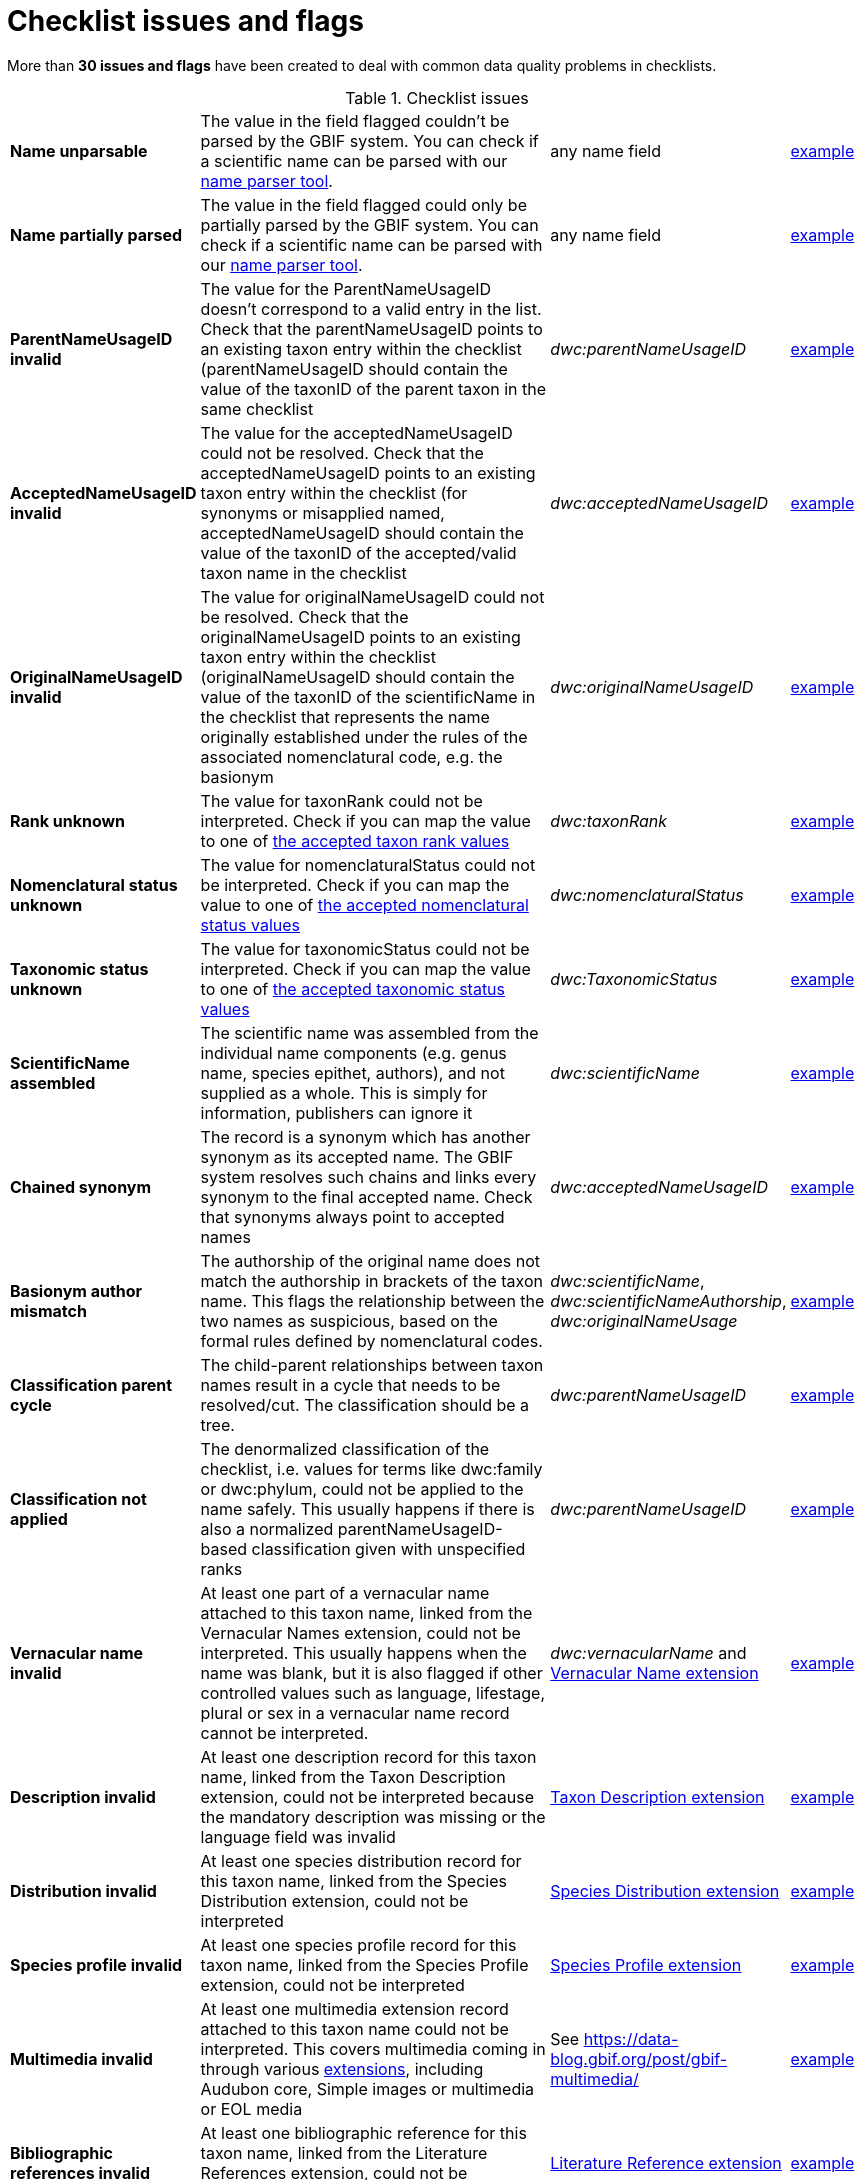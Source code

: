 = Checklist issues and flags

More than *30 issues and flags* have been created to deal with common data quality problems in checklists.

// The definitive list of flags in in the API, and can be seen in the source code:
// https://github.com/gbif/gbif-api/blob/dev/src/main/java/org/gbif/api/vocabulary/NameUsageIssue.java

// Check for missing issues:
// (for i in $(curl -Ss https://raw.githubusercontent.com/gbif/gbif-api/dev/src/main/java/org/gbif/api/vocabulary/NameUsageIssue.java | grep -Po '^  \K([A-Z0-9_]{5,})'); do grep --quiet $i checklist-issues-and-flags.adoc || echo "$i missing"; done)


.Checklist issues
[cols="20%,60%,10%,10%"]
|===
|*Name unparsable*
|The value in the field flagged couldn't be parsed by the GBIF system. You can check if a scientific name can be parsed with our https://www.gbif.org/tools/name-parser[name parser tool].
|any name field
|https://www.gbif.org/species/search?issue=UNPARSABLE&advanced=1[example]

|*Name partially parsed*
|The value in the field flagged could only be partially parsed by the GBIF system. You can check if a scientific name can be parsed with our https://www.gbif.org/tools/name-parser[name parser tool].
|any name field
|https://www.gbif.org/species/search?issue=PARTIALLY_PARSABLE&advanced=1[example]

|*ParentNameUsageID invalid*
|The value for the ParentNameUsageID doesn't correspond to a valid entry in the list. Check that the parentNameUsageID points to an existing taxon entry within the checklist (parentNameUsageID should contain the value of the taxonID of the parent taxon in the same checklist
|_dwc:parentNameUsageID_
|https://www.gbif.org/species/search?issue=PARENT_NAME_USAGE_ID_INVALID&advanced=1[example]

|*AcceptedNameUsageID invalid*
|The value for the acceptedNameUsageID could not be resolved. Check that the acceptedNameUsageID points to an existing taxon entry within the checklist (for synonyms or misapplied named, acceptedNameUsageID should contain the value of the taxonID of the accepted/valid taxon name in the checklist
|_dwc:acceptedNameUsageID_
|https://www.gbif.org/species/search?issue=ACCEPTED_NAME_USAGE_ID_INVALID&advanced=1[example]

|*OriginalNameUsageID invalid*
|The value for originalNameUsageID could not be resolved. Check that the originalNameUsageID points to an existing taxon entry within the checklist (originalNameUsageID should contain the value of the taxonID of the scientificName in the checklist that represents the name originally established under the rules of the associated nomenclatural code, e.g. the basionym
|_dwc:originalNameUsageID_
|https://www.gbif.org/species/search?issue=ORIGINAL_NAME_USAGE_ID_INVALID&advanced=1[example]

|*Rank unknown*
|The value for taxonRank could not be interpreted. Check if you can map the value to one of https://api.gbif.org/v1/enumeration/basic/Rank[the accepted taxon rank values]
|_dwc:taxonRank_
|https://www.gbif.org/species/search?issue=RANK_INVALID&advanced=1[example]

|*Nomenclatural status unknown*
|The value for nomenclaturalStatus could not be interpreted. Check if you can map the value to one of https://api.gbif.org/v1/enumeration/basic/NomenclaturalStatus[the accepted nomenclatural status values]
|_dwc:nomenclaturalStatus_
|https://www.gbif.org/species/search?issue=NOMENCLATURAL_STATUS_INVALID&advanced=1[example]

|*Taxonomic status unknown*
|The value for taxonomicStatus could not be interpreted. Check if you can map the value to one of https://api.gbif.org/v1/enumeration/basic/TaxonomicStatus[the accepted taxonomic status values]
|_dwc:TaxonomicStatus_
|https://www.gbif.org/species/search?issue=TAXONOMIC_STATUS_INVALID&advanced=1[example]

|*ScientificName assembled*
|The scientific name was assembled from the individual name components (e.g. genus name, species epithet, authors), and not supplied as a whole. This is simply for information, publishers can ignore it
|_dwc:scientificName_
|https://www.gbif.org/species/search?issue=SCIENTIFIC_NAME_ASSEMBLED&advanced=1[example]

|*Chained synonym*
|The record is a synonym which has another synonym as its accepted name. The GBIF system resolves such chains and links every synonym to the final accepted name. Check that synonyms always point to accepted names
|_dwc:acceptedNameUsageID_
|https://www.gbif.org/species/search?issue=CHAINED_SYNOYM&advanced=1[example]

|*Basionym author mismatch*
|The authorship of the original name does not match the authorship in brackets of the taxon name. This flags the relationship between the two names as suspicious, based on the formal rules defined by nomenclatural codes.
|_dwc:scientificName_, _dwc:scientificNameAuthorship_, _dwc:originalNameUsage_
|https://www.gbif.org/species/search?issue=BASIONYM_AUTHOR_MISMATCH&advanced=1[example]

// Not implemented yet
//|*Taxonomic status mismatch*
//|The taxonomic status of a name is based on taxonomic opinion. In combination of data from various sources, taxonomic opinions can differ. This flag alerts to seeming inconsistencies within a group of names
//|_dwc:taxonomicStatus_
//|https://www.gbif.org/species/search?issue=TAXONOMIC_STATUS_MISMATCH&advanced=1[example]

|*Classification parent cycle*
|The child-parent relationships between taxon names result in a cycle that needs to be resolved/cut. The classification should be a tree.
|_dwc:parentNameUsageID_
|https://www.gbif.org/species/search?issue=PARENT_CYCLE&advanced=1[example]

// Not implemented yet
//|*Classification rank order invalid*
//|The taxon names in a child-parent chain are out of sequence relating to their ranks. Make sure that each child taxon points to its direct parent, as represented in the checklist
//|_dwc:parentNameUsageID_, _dwc:taxonRank_
//|https://www.gbif.org/species/search?issue=CLASSIFICATION_RANK_ORDER_INVALID&advanced=1[example]

|*Classification not applied*
|The denormalized classification of the checklist, i.e. values for terms like dwc:family or dwc:phylum, could not be applied to the name safely. This usually happens if there is also a normalized parentNameUsageID-based classification given with unspecified ranks
|_dwc:parentNameUsageID_
|https://www.gbif.org/species/search?issue=CLASSIFICATION_NOT_APPLIED&advanced=1[example]

|*Vernacular name invalid*
|At least one part of a vernacular name attached to this taxon name, linked from the Vernacular Names extension, could not be interpreted. This usually happens when  the name was blank, but it is also flagged if other controlled values such as language, lifestage, plural or sex in a vernacular name record cannot be interpreted.
|_dwc:vernacularName_ and http://rs.gbif.org/terms/1.0/VernacularName[Vernacular Name extension]
|https://www.gbif.org/species/search?issue=VERNACULAR_NAME_INVALID&advanced=1[example]

|*Description invalid*
|At least one description record for this taxon name, linked from the Taxon Description extension, could not be interpreted because the mandatory description was missing or the language field was invalid
|http://rs.gbif.org/terms/1.0/Description[Taxon Description extension]
|https://www.gbif.org/species/search?issue=DESCRIPTION_INVALID&advanced=1[example]

|*Distribution invalid*
|At least one species distribution record for this taxon name, linked from the Species Distribution extension, could not be interpreted
|http://rs.gbif.org/terms/1.0/Distribution[Species Distribution extension]
|https://www.gbif.org/species/search?issue=DISTRIBUTION_INVALID&advanced=1[example]

|*Species profile invalid*
|At least one species profile record for this taxon name, linked from the Species Profile extension, could not be interpreted
|http://rs.gbif.org/terms/1.0/SpeciesProfile[Species Profile extension]
|https://www.gbif.org/species/search?issue=SPECIES_PROFILE_INVALID&advanced=1[example]

|*Multimedia invalid*
|At least one multimedia extension record attached to this taxon name could not be interpreted. This covers multimedia coming in through various https://rs.gbif.org/extensions.html[extensions], including Audubon core, Simple images or multimedia or EOL media
|See https://data-blog.gbif.org/post/gbif-multimedia/
|https://www.gbif.org/species/search?issue=MULTIMEDIA_INVALID&advanced=1[example]

|*Bibliographic references invalid*
|At least one bibliographic reference for this taxon name, linked from the Literature References extension, could not be interpreted
|http://rs.gbif.org/terms/1.0/Reference[Literature Reference extension]
|https://www.gbif.org/species/search?issue=BIB_REFERENCE_INVALID&advanced=1[example]

|*Alternative identifiers invalid*
|At least one alternative identifier for this taxon name, linked from the Alternative Identifiers extension, could not be interpreted
|http://rs.gbif.org/terms/1.0/Identifier[Identifier extension]
|https://www.gbif.org/species/search?issue=ALT_IDENTIFIER_INVALID&advanced=1[example]

|*Could not be matched to GBIF backbone*
|The interpretation of the taxonomic name could not find an existing equivalent, or near-enough match, in the GBIF taxonomic backbone. If the taxon name is newly described or a recent recombination, this is expected, until the new name can be integrated into the backbone taxonomy. You can check how a scientific name is matched against the backbone taxonomy using our https://www.gbif.org/tools/species-lookup[species name matching tool].
|_dwc:scientificName_
|https://www.gbif.org/species/search?issue=BACKBONE_MATCH_NONE&advanced=1[example]

|*Fuzzy GBIF backbone match*
|Name match to the GBIF backbone taxonomy could only be done using a fuzzy, non exact match
|_dwc:scientificName_
|https://www.gbif.org/species/search?issue=BACKBONE_MATCH_FUZZY&advanced=1[example]

|*Backbone match aggregate*
|Name usage could only be matched to a GBIF backbone species, but was in fact a broader species aggregate/complex.
|_dwc:scientificName_
|https://www.gbif.org/species/search?issue=BACKBONE_MATCH_AGGREGATE&advanced=1[example]

|*Synonym lacking an accepted name*
|The taxon name is explicitly marked as a synonym, but lacking a reference to the corresponding accepted name. If the accepted name is contained in the same data source, consider adding a reference to it
|_dwc:TaxonomicStatus_, _dwc:acceptedNameUsageID_
|https://www.gbif.org/species/search?issue=ACCEPTED_NAME_MISSING&advanced=1[example]

|*Accepted name not unique*
|The synonym record provides the accepted name as verbatim text, rather than as a cross-reference. The verbatim name is ambiguous and could refer to several different records in GBIF's backbone taxonomy
|_dwc:acceptedNameUsage_
|https://www.gbif.org/species/search?issue=ACCEPTED_NAME_NOT_UNIQUE&advanced=1[example]

|*Parent name not unique*
|The record provides the name of the taxonomic parent as verbatim text, rather than as a cross-reference. The verbatim name is ambiguous and could refer to several different records in GBIF's backbone taxonomy
|_dwc:parentNameUsage_
|https://www.gbif.org/species/search?issue=PARENT_NAME_NOT_UNIQUE&advanced=1[example]

|*Original name not unique*
|The record provides the original name of the taxon (e.g. basionym) as verbatim text, rather than as a cross-reference. The verbatim name is ambiguous and could refer to several different records in GBIF's backbone taxonomy
|_dwc:originalNameUsage_
|https://www.gbif.org/species/search?issue=ORIGINAL_NAME_NOT_UNIQUE&advanced=1[example]

|*Relationship missing*
|There were problems representing all name relationships, i.e. the link to the parent, accepted and/or original name. The interpreted record in GBIF is lacking some of the original source relation
|_dwc:originalNameUsage_, _dwc:parentNameUsage_, _dwc:acceptedNameUsage_, _dwc:acceptedNameUsageID_, _dwc:TaxonomicStatus_, _dwc:parentNameUsageID_
|https://www.gbif.org/species/search?issue=RELATIONSHIP_MISSING&advanced=1[example]
|===

.GBIF Backbone
[cols="20%,60%,10%,10%"]
|===
|*Basionym relation derived*
|The record in GBIF has a relationship to an original name (basionym) that was derived from name & authorship comparison, but did not exist explicitly in the source data. This will only be flagged in programmatically generated GBIF backbone records of name usages.
|
|https://www.gbif.org/species/search?issue=ORIGINAL_NAME_DERIVED&advanced=1[example]

|*Conflicting basionym combination*
|There was more than one accepted name in a homotypical basionym group of names. GBIF backbone specific issue.
|_dwc:scientificName_
|https://www.gbif.org/species/search?issue=CONFLICTING_BASIONYM_COMBINATION&advanced=1[example]

|*No species included*
|The group (currently only genera are tested) is lacking any accepted species.
|
|https://www.gbif.org/species/search?issue=NO_SPECIES&advanced=1[example]

|*Name parent mismatch*
|The (accepted) bi/trinomial name does not match the parent name and should be recombined into the parent genus/species. For example the species _Picea alba_ with a parent genus _Abies_ is a mismatch, and should be replaced by _Abies alba_.
|
|https://www.gbif.org/species/search?issue=NAME_PARENT_MISMATCH&advanced=1[example]

|*Orthographic variant*
|An entry in the backbone is suspected to be only a spelling variation of an otherwise existing name.
|
|https://www.gbif.org/species/search?issue=ORTHOGRAPHIC_VARIANT&advanced=1[example]

|*Homonym*
|A not-synonymized homonym exists for this name in some other backbone source which has been ignored at build time.
|
|https://www.gbif.org/species/search?issue=HOMONYM&advanced=1[example]
// TODO: Need a better explanation. Why not-synonymized, and ignored? What does it mean to a user? I would have assumed this flag to notify users that a homonym (identical name but different authorship) does exist that describes an unrelated group of organisms (taxon).

|*Published earlier than parent name*
|A bi- or trinomial name was seemingly published earlier than the parent genus/species. This might indicate a homonym issue, or that the name should rather be a recombination.
|
|https://www.gbif.org/species/search?issue=PUBLISHED_BEFORE_GENUS&advanced=1[example]
|===
